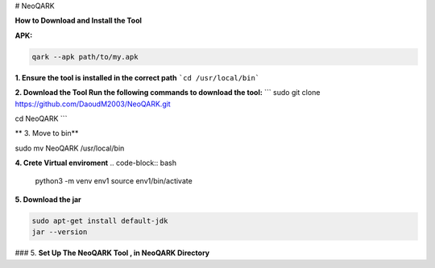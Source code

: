 # NeoQARK



**How to Download and Install the Tool**




**APK:**

.. code-block:: bash

    qark --apk path/to/my.apk




**1. Ensure the tool is installed in the correct path**
```cd /usr/local/bin```



**2. Download the Tool  Run the following commands to download the tool:**
```
sudo git clone https://github.com/DaoudM2003/NeoQARK.git

cd NeoQARK
```



** 3. Move to bin**

.. code-block:: bash

sudo mv NeoQARK /usr/local/bin




**4. Crete Virtual enviroment**
.. code-block:: bash

   python3 -m venv env1
   source env1/bin/activate



**5. Download the jar**

.. code-block:: bash
   
   sudo apt-get install default-jdk
   jar --version



### 5. **Set Up The NeoQARK Tool , in NeoQARK Directory**
 
.. code-block:: bash
   pip3 install -r requirements.txt
   pip3 install .
   pip install --upgrade --force-reinstall . 
